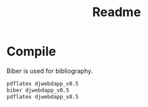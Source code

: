 #+title: Readme

* Compile

Biber is used for bibliography.

#+begin_src bash
pdflatex djwebdapp_v0.5
biber djwebdapp_v0.5
pdflatex djwebdapp_v0.5
#+end_src
